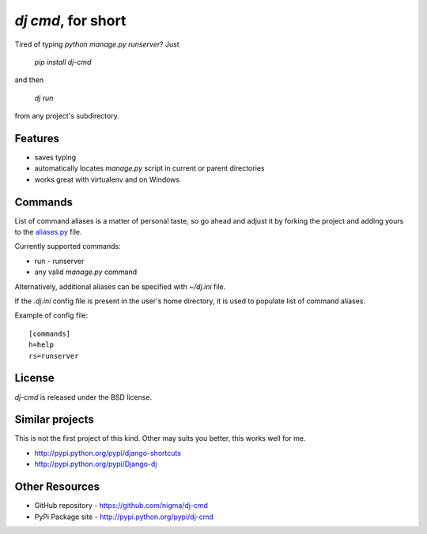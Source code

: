 `dj cmd`, for short
===================

.. image::
    https://secure.travis-ci.org/nigma/dj-cmd.png?branch=master
    :alt: Build Status
    :target: https://secure.travis-ci.org/nigma/dj-cmd

Tired of typing `python manage.py runserver`? Just 

  `pip install dj-cmd` 

and then

  `dj run` 

from any project's subdirectory.

Features
--------

- saves typing
- automatically locates `manage.py` script in current or parent directories
- works great with virtualenv and on Windows

Commands
--------

List of command aliases is a matter of personal taste, so go ahead and adjust
it by forking the project and adding yours to the `aliases.py`_ file.

Currently supported commands:

- run - runserver
- any valid `manage.py` command


Alternatively, additional aliases can be specified with `~/dj.ini` file.

If the `.dj.ini` config file is present in the user's home directory,
it is used to populate list of command aliases.

Example of config file::

    [commands]
    h=help
    rs=runserver

License
-------

`dj-cmd` is released under the BSD license.


Similar projects
----------------

This is not the first project of this kind. Other may suits you better,
this works well for me.

- http://pypi.python.org/pypi/django-shortcuts
- http://pypi.python.org/pypi/Django-dj

Other Resources
---------------

- GitHub repository - https://github.com/nigma/dj-cmd
- PyPi Package site - http://pypi.python.org/pypi/dj-cmd

.. _aliases.py: https://github.com/nigma/dj-cmd/blob/master/src/aliases.py
